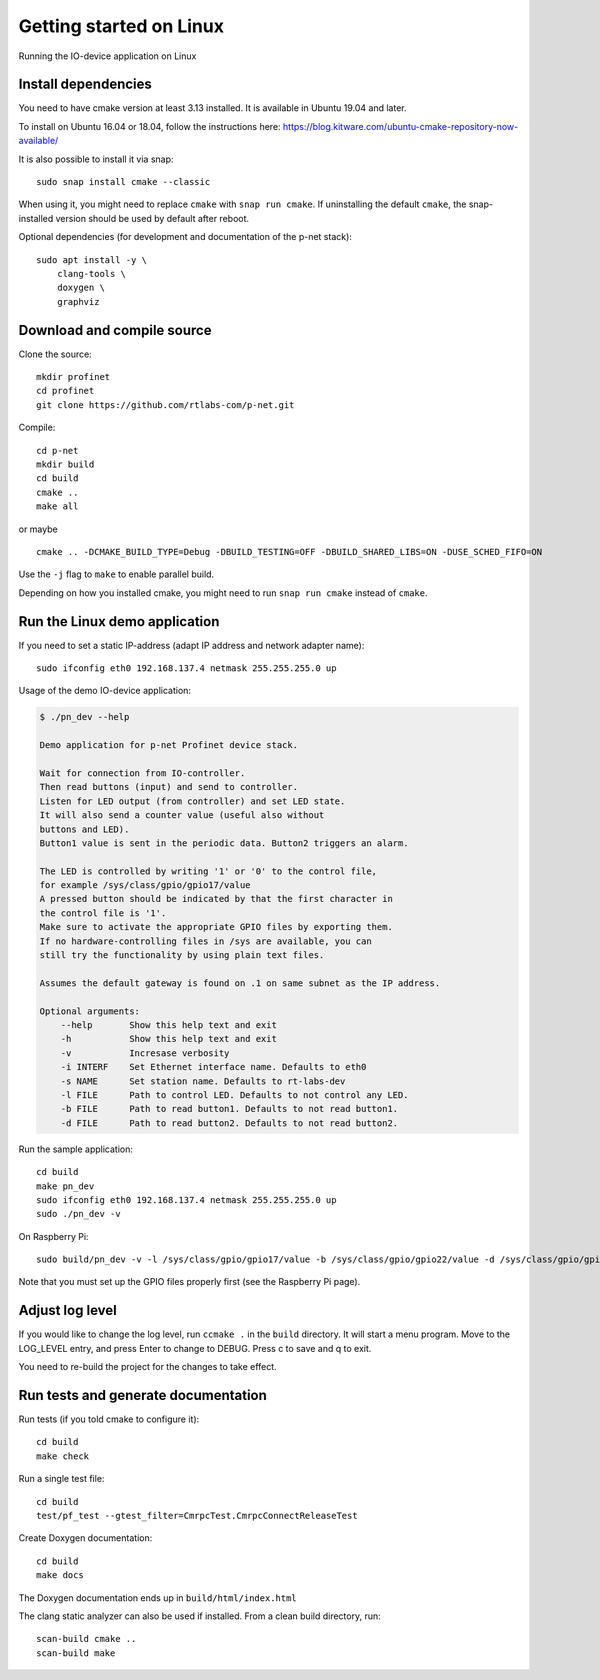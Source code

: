 Getting started on Linux
========================
Running the IO-device application on Linux


Install dependencies
--------------------
You need to have cmake version at least 3.13 installed. It is available in
Ubuntu 19.04 and later.

To install on Ubuntu 16.04 or 18.04, follow the instructions here:
https://blog.kitware.com/ubuntu-cmake-repository-now-available/

It is also possible to install it via snap::

    sudo snap install cmake --classic

When using it, you might need to replace ``cmake`` with ``snap run cmake``.
If uninstalling the default ``cmake``, the snap-installed version should be
used by default after reboot.

Optional dependencies (for development and documentation of the p-net stack)::

    sudo apt install -y \
        clang-tools \
        doxygen \
        graphviz


Download and compile source
---------------------------
Clone the source::

    mkdir profinet
    cd profinet
    git clone https://github.com/rtlabs-com/p-net.git

Compile::

    cd p-net
    mkdir build
    cd build
    cmake ..
    make all

or maybe ::

    cmake .. -DCMAKE_BUILD_TYPE=Debug -DBUILD_TESTING=OFF -DBUILD_SHARED_LIBS=ON -DUSE_SCHED_FIFO=ON

Use the ``-j`` flag to ``make`` to enable parallel build.

Depending on how you installed cmake, you might need to run ``snap run cmake``
instead of ``cmake``.


Run the Linux demo application
------------------------------
If you need to set a static IP-address (adapt IP address and network adapter name)::

   sudo ifconfig eth0 192.168.137.4 netmask 255.255.255.0 up

Usage of the demo IO-device application:

.. code-block:: none

    $ ./pn_dev --help

    Demo application for p-net Profinet device stack.

    Wait for connection from IO-controller.
    Then read buttons (input) and send to controller.
    Listen for LED output (from controller) and set LED state.
    It will also send a counter value (useful also without
    buttons and LED).
    Button1 value is sent in the periodic data. Button2 triggers an alarm.

    The LED is controlled by writing '1' or '0' to the control file,
    for example /sys/class/gpio/gpio17/value
    A pressed button should be indicated by that the first character in
    the control file is '1'.
    Make sure to activate the appropriate GPIO files by exporting them.
    If no hardware-controlling files in /sys are available, you can
    still try the functionality by using plain text files.

    Assumes the default gateway is found on .1 on same subnet as the IP address.

    Optional arguments:
        --help       Show this help text and exit
        -h           Show this help text and exit
        -v           Incresase verbosity
        -i INTERF    Set Ethernet interface name. Defaults to eth0
        -s NAME      Set station name. Defaults to rt-labs-dev
        -l FILE      Path to control LED. Defaults to not control any LED.
        -b FILE      Path to read button1. Defaults to not read button1.
        -d FILE      Path to read button2. Defaults to not read button2.

Run the sample application::

    cd build
    make pn_dev
    sudo ifconfig eth0 192.168.137.4 netmask 255.255.255.0 up
    sudo ./pn_dev -v

On Raspberry Pi::

    sudo build/pn_dev -v -l /sys/class/gpio/gpio17/value -b /sys/class/gpio/gpio22/value -d /sys/class/gpio/gpio27/value

Note that you must set up the GPIO files properly first (see the Raspberry Pi
page).


Adjust log level
----------------
If you would like to change the log level, run ``ccmake .`` in the ``build``
directory. It will start a menu program. Move to the LOG_LEVEL entry, and
press Enter to change to DEBUG. Press c to save and q to exit.

You need to re-build the project for the changes to take effect.


Run tests and generate documentation
------------------------------------
Run tests (if you told cmake to configure it)::

    cd build
    make check

Run a single test file::

    cd build
    test/pf_test --gtest_filter=CmrpcTest.CmrpcConnectReleaseTest

Create Doxygen documentation::

    cd build
    make docs

The Doxygen documentation ends up in ``build/html/index.html``

The clang static analyzer can also be used if installed. From a clean
build directory, run::

   scan-build cmake ..
   scan-build make
